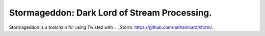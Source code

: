 Stormageddon: Dark Lord of Stream Processing.
---------------------------------------------

Stormageddon is a toolchain for using Twisted with .. _Storm: https://github.com/nathanmarz/storm/.
